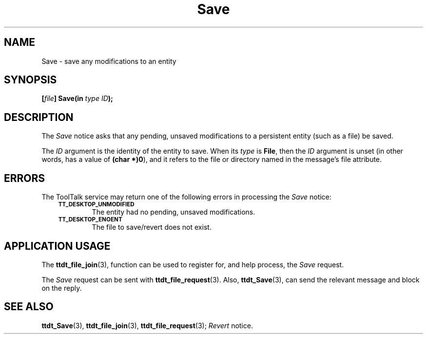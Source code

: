 .TH Save 4 "1 March 1996" "ToolTalk 1.3" "Desktop Services Message Sets"
.de Lc
.\" version of .LI that emboldens its argument
.TP \\n()Jn
\s-1\f3\\$1\f1\s+1
..
.\" CDE Common Source Format, Version 1.0.0
.\" (c) Copyright 1993, 1994 Hewlett-Packard Company
.\" (c) Copyright 1993, 1994 International Business Machines Corp.
.\" (c) Copyright 1993, 1994 Sun Microsystems, Inc.
.\" (c) Copyright 1993, 1994 Novell, Inc.
.BH "1 March 1996" 
.IX "Save.4" "" "Save.4" "" 
.SH NAME
Save \- save any modifications to an entity
.SH SYNOPSIS
.ft 3
.nf
.ta \w@[\f2file\fP] Save(@u
[\f2file\fP] Save(in \f2type ID\fP);
.PP
.fi
.SH DESCRIPTION
The
.I Save
notice
asks that any pending, unsaved modifications to a
persistent entity (such as a file) be saved.
.PP
The
.I ID
argument is the identity of the entity to save.
When its
.I type
is
.BR File ,
then the
.I ID
argument is unset (in other words, has a
value of
.BR (char\ *)0 ),
and it refers to the file or directory
named in the message's file attribute.
.SH ERRORS
The ToolTalk service may return one of the following errors
in processing the
.I Save
notice:
.PP
.RS 3
.nr )J 6
.Lc TT_DESKTOP_UNMODIFIED
.br
The entity had no pending, unsaved modifications.
.Lc TT_DESKTOP_ENOENT
.br
The file to save/revert does not exist.
.PP
.RE
.nr )J 0
.SH "APPLICATION USAGE"
The
.BR ttdt_file_join (3),
function can be used to register for,
and help process, the
.I Save
request.
.PP
The
.I Save
request can be sent with
.BR ttdt_file_request (3).
Also,
.BR ttdt_Save (3),
can send the relevant message and block on the reply.
.SH "SEE ALSO"
.na
.BR ttdt_Save (3),
.BR ttdt_file_join (3),
.BR ttdt_file_request (3);
.I Revert
notice.
